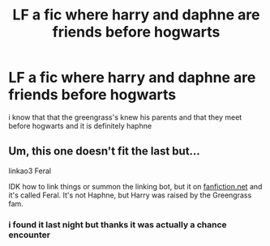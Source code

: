 #+TITLE: LF a fic where harry and daphne are friends before hogwarts

* LF a fic where harry and daphne are friends before hogwarts
:PROPERTIES:
:Author: SnooPaintings7685
:Score: 6
:DateUnix: 1605862541.0
:DateShort: 2020-Nov-20
:FlairText: What's That Fic?
:END:
i know that that the greengrass's knew his parents and that they meet before hogwarts and it is definitely haphne


** Um, this one doesn't fit the last but...

linkao3 Feral

IDK how to link things or summon the linking bot, but it on [[https://fanfiction.net][fanfiction.net]] and it's called Feral. It's not Haphne, but Harry was raised by the Greengrass fam.
:PROPERTIES:
:Author: HarryLover-13
:Score: 1
:DateUnix: 1605906434.0
:DateShort: 2020-Nov-21
:END:

*** i found it last night but thanks it was actually a chance encounter
:PROPERTIES:
:Author: SnooPaintings7685
:Score: 1
:DateUnix: 1605933657.0
:DateShort: 2020-Nov-21
:END:
